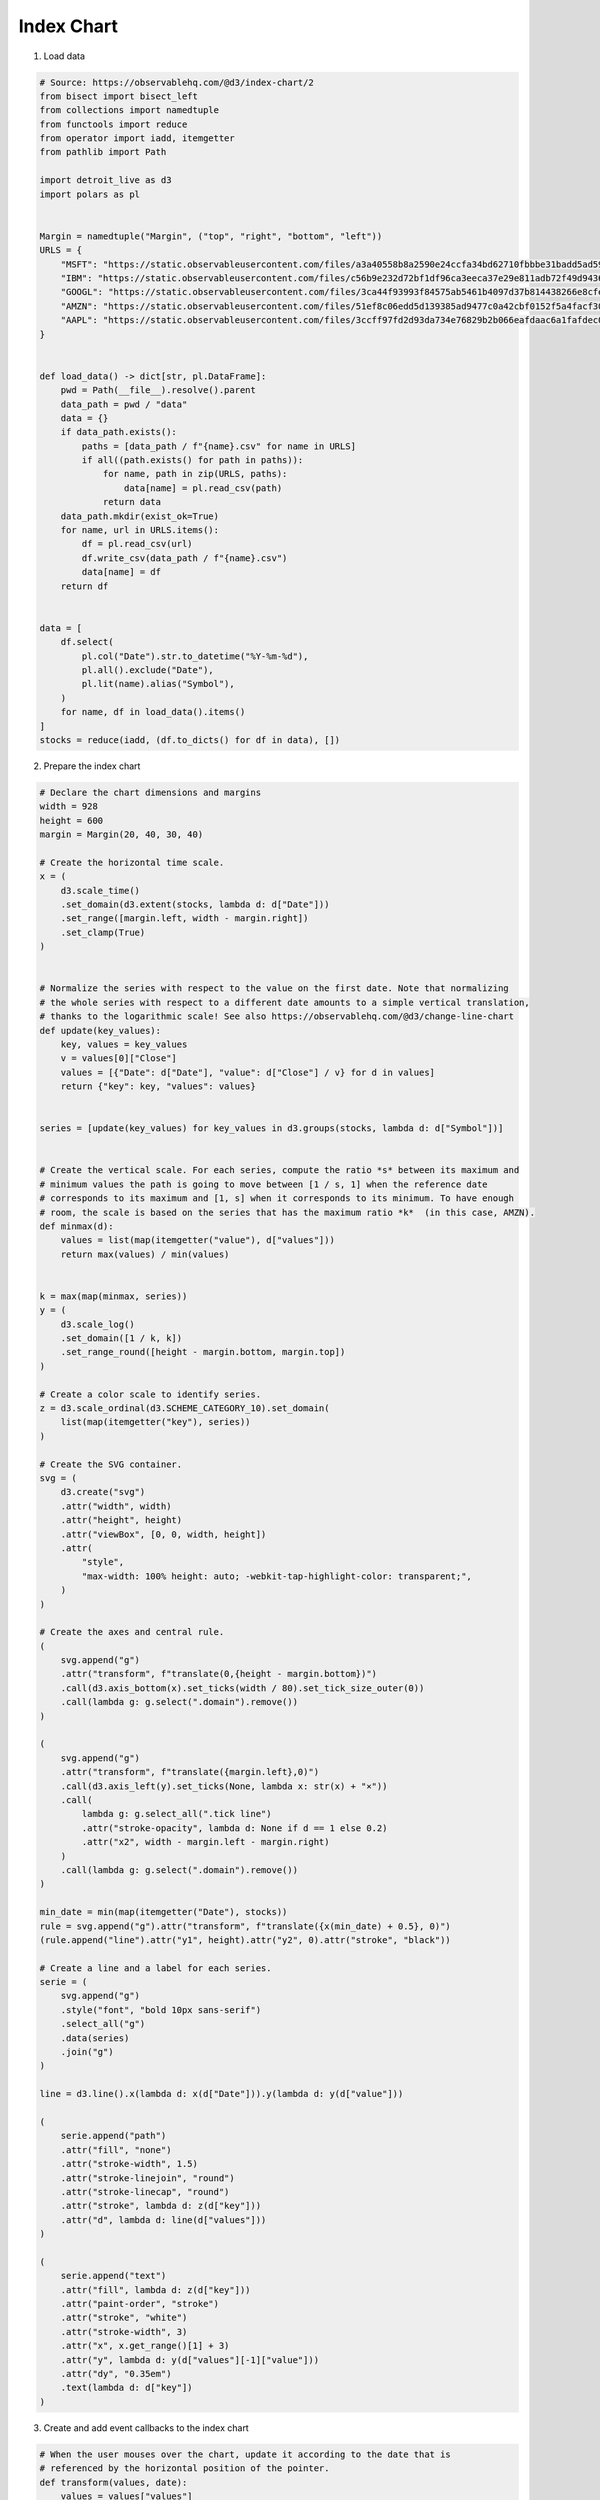 Index Chart
===========

.. image:: figures/index-chart.png
   :align: center

1. Load data

.. code:: python

   # Source: https://observablehq.com/@d3/index-chart/2
   from bisect import bisect_left
   from collections import namedtuple
   from functools import reduce
   from operator import iadd, itemgetter
   from pathlib import Path

   import detroit_live as d3
   import polars as pl


   Margin = namedtuple("Margin", ("top", "right", "bottom", "left"))
   URLS = {
       "MSFT": "https://static.observableusercontent.com/files/a3a40558b8a2590e24ccfa34bd62710fbbbe31badd5ad593b7b897b043180a95ae018de2d4e8c92af37cb21395abde4462c3291223ea0652baccfd04db91a749?response-content-disposition=attachment%3Bfilename*%3DUTF-8%27%27MSFT.csv",
       "IBM": "https://static.observableusercontent.com/files/c56b9e232d72bf1df96ca3eeca37e29e811adb72f49d943659a0006c015e74d2c429186d9dca251060784f364eb2a16fd39584695d523588bdcb87e4d9eac650?response-content-disposition=attachment%3Bfilename*%3DUTF-8%27%27IBM.csv",
       "GOOGL": "https://static.observableusercontent.com/files/3ca44f93993f84575ab5461b4097d37b814438266e8cfe8774f70882f49bb289143c190963a158e8dc886989433af1161798ba76f2f4b36d17cc7150cba94477?response-content-disposition=attachment%3Bfilename*%3DUTF-8%27%27GOOG.csv",
       "AMZN": "https://static.observableusercontent.com/files/51ef8c06edd5d139385ad9477c0a42cbf0152f5a4facf30a52d5eaa3ce4debecf1114c4a51199e734274e4411ec8149ffdd0d094cd334095cf8f2a004fc90d44?response-content-disposition=attachment%3Bfilename*%3DUTF-8%27%27AMZN.csv",
       "AAPL": "https://static.observableusercontent.com/files/3ccff97fd2d93da734e76829b2b066eafdaac6a1fafdec0faf6ebc443271cfc109d29e80dd217468fcb2aff1e6bffdc73f356cc48feb657f35378e6abbbb63b9?response-content-disposition=attachment%3Bfilename*%3DUTF-8%27%27AAPL.csv",
   }


   def load_data() -> dict[str, pl.DataFrame]:
       pwd = Path(__file__).resolve().parent
       data_path = pwd / "data"
       data = {}
       if data_path.exists():
           paths = [data_path / f"{name}.csv" for name in URLS]
           if all((path.exists() for path in paths)):
               for name, path in zip(URLS, paths):
                   data[name] = pl.read_csv(path)
               return data
       data_path.mkdir(exist_ok=True)
       for name, url in URLS.items():
           df = pl.read_csv(url)
           df.write_csv(data_path / f"{name}.csv")
           data[name] = df
       return df


   data = [
       df.select(
           pl.col("Date").str.to_datetime("%Y-%m-%d"),
           pl.all().exclude("Date"),
           pl.lit(name).alias("Symbol"),
       )
       for name, df in load_data().items()
   ]
   stocks = reduce(iadd, (df.to_dicts() for df in data), [])

2. Prepare the index chart

.. code:: python

   # Declare the chart dimensions and margins
   width = 928
   height = 600
   margin = Margin(20, 40, 30, 40)

   # Create the horizontal time scale.
   x = (
       d3.scale_time()
       .set_domain(d3.extent(stocks, lambda d: d["Date"]))
       .set_range([margin.left, width - margin.right])
       .set_clamp(True)
   )


   # Normalize the series with respect to the value on the first date. Note that normalizing
   # the whole series with respect to a different date amounts to a simple vertical translation,
   # thanks to the logarithmic scale! See also https://observablehq.com/@d3/change-line-chart
   def update(key_values):
       key, values = key_values
       v = values[0]["Close"]
       values = [{"Date": d["Date"], "value": d["Close"] / v} for d in values]
       return {"key": key, "values": values}


   series = [update(key_values) for key_values in d3.groups(stocks, lambda d: d["Symbol"])]


   # Create the vertical scale. For each series, compute the ratio *s* between its maximum and
   # minimum values the path is going to move between [1 / s, 1] when the reference date
   # corresponds to its maximum and [1, s] when it corresponds to its minimum. To have enough
   # room, the scale is based on the series that has the maximum ratio *k*  (in this case, AMZN).
   def minmax(d):
       values = list(map(itemgetter("value"), d["values"]))
       return max(values) / min(values)


   k = max(map(minmax, series))
   y = (
       d3.scale_log()
       .set_domain([1 / k, k])
       .set_range_round([height - margin.bottom, margin.top])
   )

   # Create a color scale to identify series.
   z = d3.scale_ordinal(d3.SCHEME_CATEGORY_10).set_domain(
       list(map(itemgetter("key"), series))
   )

   # Create the SVG container.
   svg = (
       d3.create("svg")
       .attr("width", width)
       .attr("height", height)
       .attr("viewBox", [0, 0, width, height])
       .attr(
           "style",
           "max-width: 100% height: auto; -webkit-tap-highlight-color: transparent;",
       )
   )

   # Create the axes and central rule.
   (
       svg.append("g")
       .attr("transform", f"translate(0,{height - margin.bottom})")
       .call(d3.axis_bottom(x).set_ticks(width / 80).set_tick_size_outer(0))
       .call(lambda g: g.select(".domain").remove())
   )

   (
       svg.append("g")
       .attr("transform", f"translate({margin.left},0)")
       .call(d3.axis_left(y).set_ticks(None, lambda x: str(x) + "×"))
       .call(
           lambda g: g.select_all(".tick line")
           .attr("stroke-opacity", lambda d: None if d == 1 else 0.2)
           .attr("x2", width - margin.left - margin.right)
       )
       .call(lambda g: g.select(".domain").remove())
   )

   min_date = min(map(itemgetter("Date"), stocks))
   rule = svg.append("g").attr("transform", f"translate({x(min_date) + 0.5}, 0)")
   (rule.append("line").attr("y1", height).attr("y2", 0).attr("stroke", "black"))

   # Create a line and a label for each series.
   serie = (
       svg.append("g")
       .style("font", "bold 10px sans-serif")
       .select_all("g")
       .data(series)
       .join("g")
   )

   line = d3.line().x(lambda d: x(d["Date"])).y(lambda d: y(d["value"]))

   (
       serie.append("path")
       .attr("fill", "none")
       .attr("stroke-width", 1.5)
       .attr("stroke-linejoin", "round")
       .attr("stroke-linecap", "round")
       .attr("stroke", lambda d: z(d["key"]))
       .attr("d", lambda d: line(d["values"]))
   )

   (
       serie.append("text")
       .attr("fill", lambda d: z(d["key"]))
       .attr("paint-order", "stroke")
       .attr("stroke", "white")
       .attr("stroke-width", 3)
       .attr("x", x.get_range()[1] + 3)
       .attr("y", lambda d: y(d["values"][-1]["value"]))
       .attr("dy", "0.35em")
       .text(lambda d: d["key"])
   )

3. Create and add event callbacks to the index chart

.. code:: python

   # When the user mouses over the chart, update it according to the date that is
   # referenced by the horizontal position of the pointer.
   def transform(values, date):
       values = values["values"]
       # For each given series, the update function needs to identify the
       # date - closest to the current date—that actually contains a value. To do
       # this efficiently, it uses a bisector:
       i = bisect_left(list(map(itemgetter("Date"), values)), date, 0, len(values) - 1)
       return f"translate(0,{y(1) - y(values[i]['value'] / values[0]['value'])})"


   def mouvemove(event, d, node):
       date = x.invert(d3.pointer(event, node)[0])
       rule.attr("transform", f"translate({x(date) + 0.5}, 0)")
       serie.attr("transform", lambda values: transform(values, date))
       svg.attr("value", date)


   svg.on(
       "mousemove touchmove",
       mouvemove,
       extra_nodes=rule.nodes() + serie.nodes() + svg.nodes(),
   )

4. Create an application and run it locally

.. code:: python

   svg.create_app().run()
